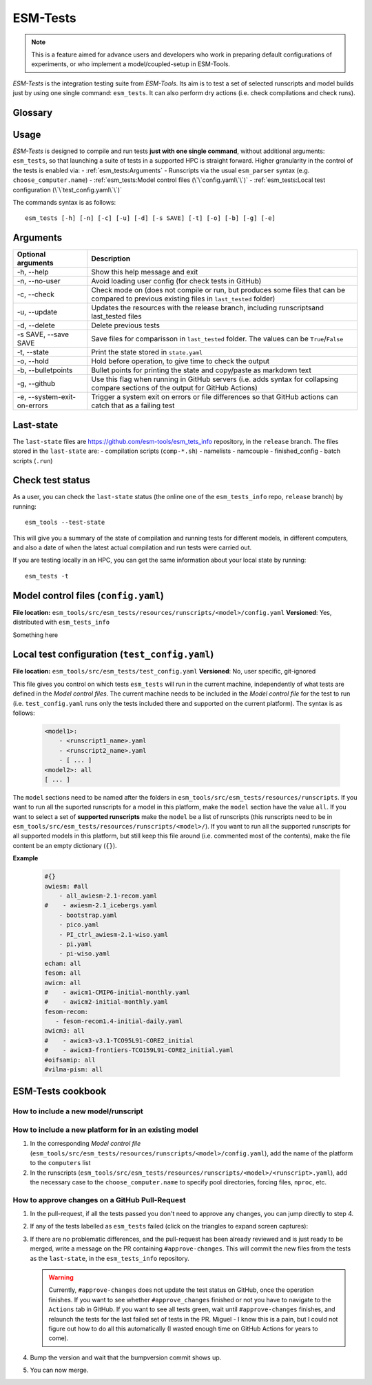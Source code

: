 .. highlight:: shell

=========
ESM-Tests
=========

.. note:: This is a feature aimed for advance users and developers who work in preparing
   default configurations of experiments, or who implement a model/coupled-setup in
   ESM-Tools.

`ESM-Tests` is the integration testing suite from `ESM-Tools`. Its aim is to test a set
of selected runscripts and model builds just by using one single command:
``esm_tests``. It can also perform dry actions (i.e. check compilations and check
runs).

Glossary
--------

.. glossary::

   actual vs check test
    An `actual test` is a test where the model has been compiled and run in one of the
    supported HPCs. A `check test` is a dry test, meaning, no compilation or run takes
    place, but instead, the configuration files and scripts are generated. Both
    `actual` and `check` tests compare their output configuration files and scripts
    to the `last-state`, and offer the possibility to update the `last-state` of those
    files at the end of the test.

   esm_tests_info
    The repository where the files of the ``last-state`` and the ``runscripts`` for
    testing are stored. This repository is clone as a submodel of `ESM-Tools` whenever
    ``esm_tests`` command is run for the first time. The repository is cloned locally
    into the ``esm_tools/src/esm_tests/resources`` folder. You can activate the submodule
    manually via ``git submodule init`` followed by ``git submodule sync``.

   last-state
    Set of configuration files, both from compilation and runtime, that represent the
    last approved configuration of the testing runscripts. This set of files is kept
    for comparison with the equivalent files of future pull-requests, to ensure the
    stability of the configurations. `ESM-Tests` always compares the new files to the
    ``last-state`` files automatically, both in actual compilation/runs or check
    compilation/runs. See :ref:`esm_tests:Last-state`.

   runscripts
    The runscripts to run the tests. Runscripts define the test simulation details as
    in regular `ESM-Tools` runscripts, but are also used for `ESM-Tests` to understand
    what needs to be compiled. Runscripts are part of the ``esm_tests_info`` submodule,
    and can be found (if the submodule was initiated via ``esm_tests -u``) in
    ``esm_tools/src/esm_tests/resources/runscripts``. Runscripts need to be generalized
    (i.e. ``choose_computer.name``) for the different HPCs where you want to run the
    tests.

   ``state.yaml``
    In this document some times referred only as state, is a `YAML` file that includes
    information about the status of the tests (actual tests or check tests) in
    different computers. It also includes the date of the last actual test.

Usage
-----

`ESM-Tests` is designed to compile and run tests **just with one single command**,
without additional arguments: ``esm_tests``, so that launching a suite of tests in a
supported HPC is straight forward. Higher granularity in the control of the tests is
enabled via:
- :ref:`esm_tests:Arguments`
- Runscripts via the usual ``esm_parser`` syntax (e.g. ``choose_computer.name``)
- :ref:`esm_tests:Model control files (\`\`config.yaml\`\`)`
- :ref:`esm_tests:Local test configuration (\`\`test_config.yaml\`\`)`

The commands syntax is as follows::

    esm_tests [-h] [-n] [-c] [-u] [-d] [-s SAVE] [-t] [-o] [-b] [-g] [-e]

Arguments
---------

====================================================== ==========================================================
Optional arguments                                     Description
====================================================== ==========================================================
  -h, --help                                           Show this help message and exit
  -n, --no-user                                        Avoid loading user config (for check tests in GitHub)
  -c, --check                                          Check mode on (does not compile or run, but produces
                                                       some files that can be compared to previous existing
                                                       files in ``last_tested`` folder)
  -u, --update                                         Updates the resources with the release branch,
                                                       including runscriptsand last_tested files
  -d, --delete                                         Delete previous tests
  -s SAVE, --save SAVE                                 Save files for comparisson in ``last_tested`` folder.
                                                       The values can be ``True``/``False``
  -t, --state                                          Print the state stored in ``state.yaml``
  -o, --hold                                           Hold before operation, to give time to check the output
  -b, --bulletpoints                                   Bullet points for printing the state and copy/paste as
                                                       markdown text
  -g, --github                                         Use this flag when running in GitHub servers (i.e.
                                                       adds syntax for collapsing compare sections of the
                                                       output for GitHub Actions)
  -e, --system-exit-on-errors                          Trigger a system exit on errors or file differences
                                                       so that GitHub actions can catch that as a failing test
====================================================== ==========================================================

Last-state
----------

The ``last-state`` files are https://github.com/esm-tools/esm_tets_info repository, in
the ``release`` branch. The files stored in the ``last-state`` are:
- compilation scripts (``comp-*.sh``)
- namelists
- namcouple
- finished_config
- batch scripts (``.run``)

Check test status
-----------------

As a user, you can check the ``last-state`` status (the online one of the
``esm_tests_info`` repo, ``release`` branch) by running::

    esm_tools --test-state

This will give you a summary of the state of compilation and running tests for
different models, in different computers, and also a date of when the latest actual
compilation and run tests were carried out.

If you are testing locally in an HPC, you can get the same information about your local
state by running::

    esm_tests -t

Model control files (``config.yaml``)
-------------------------------------

**File location:** ``esm_tools/src/esm_tests/resources/runscripts/<model>/config.yaml``
**Versioned**: Yes, distributed with ``esm_tests_info``

Something here

Local test configuration (``test_config.yaml``)
-----------------------------------------------

**File location:** ``esm_tools/src/esm_tests/test_config.yaml``
**Versioned**: No, user specific, git-ignored

This file gives you control on which tests ``esm_tests`` will run in the current
machine, independently of what tests are defined in the `Model control files`. The
current machine needs to be included in the `Model control file` for the test to run
(i.e. ``test_config.yaml`` runs only the tests included there and supported on the
current platform). The syntax is as follows:

    .. code-block:: yaml

       <model1>:
           - <runscript1_name>.yaml
           - <runscript2_name>.yaml
           - [ ... ]
       <model2>: all
       [ ... ]

The ``model`` sections need to be named after the folders in
``esm_tools/src/esm_tests/resources/runscripts``. If you want to run all the suported
runscripts for a model in this platform, make the ``model`` section have the value
``all``. If you want to select a set of **supported runscripts** make the ``model``
be a list of runscripts (this runscripts need to be in
``esm_tools/src/esm_tests/resources/runscripts/<model>/``). If you want to run all the
supported runscripts for all supported models in this platform, but still keep this
file around (i.e. commented most of the contents), make the file content be an empty
dictionary (``{}``).

**Example**

    .. code-block:: yaml

       #{}
       awiesm: #all
           - all_awiesm-2.1-recom.yaml
       #    - awiesm-2.1_icebergs.yaml
           - bootstrap.yaml
           - pico.yaml
           - PI_ctrl_awiesm-2.1-wiso.yaml
           - pi.yaml
           - pi-wiso.yaml
       echam: all
       fesom: all
       awicm: all
       #    - awicm1-CMIP6-initial-monthly.yaml
       #    - awicm2-initial-monthly.yaml
       fesom-recom:
          - fesom-recom1.4-initial-daily.yaml
       awicm3: all
       #    - awicm3-v3.1-TCO95L91-CORE2_initial
       #    - awicm3-frontiers-TCO159L91-CORE2_initial.yaml
       #oifsamip: all
       #vilma-pism: all

ESM-Tests cookbook
------------------

How to include a new model/runscript
~~~~~~~~~~~~~~~~~~~~~~~~~~~~~~~~~~~~

How to include a new platform for in an existing model
~~~~~~~~~~~~~~~~~~~~~~~~~~~~~~~~~~~~~~~~~~~~~~~~~~~~~~

1. In the corresponding `Model control file`
   (``esm_tools/src/esm_tests/resources/runscripts/<model>/config.yaml``), add
   the name of the platform to the ``computers`` list
2. In the runscripts
   (``esm_tools/src/esm_tests/resources/runscripts/<model>/<runscript>.yaml``), add
   the necessary case to the ``choose_computer.name`` to specify pool directories,
   forcing files, ``nproc``, etc.

How to approve changes on a GitHub Pull-Request
~~~~~~~~~~~~~~~~~~~~~~~~~~~~~~~~~~~~~~~~~~~~~~~

1. In the pull-request, if all the tests passed you don't need to approve any
   changes, you can jump directly to step 4.
2. If any of the tests labelled as ``esm_tests`` failed (click on the triangles to
   expand screen captures):

   .. collapse:: Click on Details

      .. image:: images/esm_tests1.png

   .. collapse:: Find the names of the runscripts with differences (in yellow)

      .. image:: images/esm_tests2.png

   .. collapse:: Scroll up and expand the lines starting with COMPILE/SUBMITTING (for
      compilation and runtime checks respectively) followed by the script with
      differences

      .. image:: images/esm_tests3.png

   .. collapse:: Review the differences with special attention to namelists and
      namcouple files

      .. image:: images/esm_tests4.png



3. If there are no problematic differences, and the pull-request has been already
   reviewed and is just ready to be merged, write a message on the PR containing
   ``#approve-changes``. This will commit the new files from the tests as the
   ``last-state``, in the ``esm_tests_info`` repository.

   .. warning:: Currently, ``#approve-changes`` does not update the test status
      on GitHub, once the operation finishes. If you want to see whether
      ``#approve_changes`` finished or not you have to navigate to the ``Actions``
      tab in GitHub. If you want to see all tests green, wait until
      ``#approve-changes`` finishes, and relaunch the tests for the last
      failed set of tests in the PR. Miguel - I know this is a pain, but I could not
      figure out how to do all this automatically (I wasted enough time on GitHub
      Actions for years to come).

4. Bump the version and wait that the bumpversion commit shows up.

5. You can now merge.
